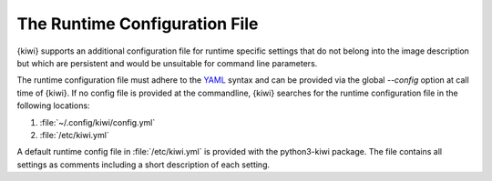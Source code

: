 .. _runtime_config:

The Runtime Configuration File
------------------------------

{kiwi} supports an additional configuration file for runtime specific
settings that do not belong into the image description but which are
persistent and would be unsuitable for command line parameters.

The runtime configuration file must adhere to the `YAML
<https://yaml.org/>`_ syntax and can be provided via the global
`--config` option at call time of {kiwi}. If no config file is
provided at the commandline, {kiwi} searches for the runtime
configuration file in the following locations:

1. :file:`~/.config/kiwi/config.yml`

2. :file:`/etc/kiwi.yml`

A default runtime config file in :file:`/etc/kiwi.yml` is provided with
the python3-kiwi package. The file contains all settings as comments
including a short description of each setting.

